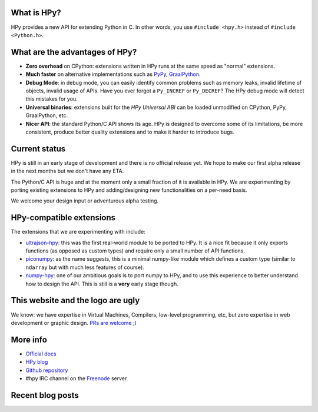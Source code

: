 .. title: HPy - A better C API for Python
.. slug: index
.. date: 2021-03-21 16:14:02 UTC
.. tags: 
.. category: 
.. link: 
.. description: 
.. type: text


What is HPy?
============

HPy provides a new API for extending Python in C.  In other words, you use
``#include <hpy.h>`` instead of ``#include <Python.h>``.

What are the advantages of HPy?
===============================

- **Zero overhead** on CPython: extensions written in HPy runs at the same
  speed as "normal" extensions.

- **Much faster** on alternative implementations such as PyPy_, GraalPython_.

- **Debug Mode**: in debug mode, you can easily identify common problems such
  as memory leaks, invalid lifetime of objects, invalid usage of APIs. Have
  you ever forgot a ``Py_INCREF`` or ``Py_DECREF``? The HPy debug mode will
  detect this mistakes for you.

- **Universal binaries**: extensions built for the *HPy Universal ABI* can be
  loaded unmodified on CPython, PyPy, GraalPython, etc.

- **Nicer API**: the standard Python/C API shows its age. HPy is designed to
  overcome some of its limitations, be more consistent, produce better quality
  extensions and to make it harder to introduce bugs.

.. _PyPy: https://pypy.org
.. _GraalPython:  https://www.graalvm.org/python

Current status
==============

HPy is still in an early stage of development and there is no official release
yet. We hope to make our first alpha release in the next months but we don't
have any ETA.

The Python/C API is huge and at the moment only a small fraction of it is
available in HPy. We are experimenting by porting existing extensions to HPy
and adding/designing new functionalities on a per-need basis.

We welcome your design input or adventurous alpha testing.

HPy-compatible extensions
==========================

The extensions that we are experimenting with include:

- ultrajson-hpy_: this was the first real-world module to be ported to HPy. It is
  a nice fit because it only exports functions (as opposed as custom types)
  and require only a small number of API functions.

- piconumpy_: as the name suggests, this is a minimal numpy-like module which
  defines a custom type (similar to ``ndarray`` but with much less features of
  course).

- numpy-hpy_: one of our ambitious goals is to port numpy to HPy, and to use this
  experience to better understand how to design the API. This is still is a
  **very** early stage though.

.. _ultrajson-hpy: https://github.com/hpyproject/ultrajson-hpy
.. _piconumpy: https://github.com/hpyproject/piconumpy
.. _numpy-hpy: https://github.com/hpyproject/numpy-hpy/

This website and the logo are ugly
===================================

We know: we have expertise in Virtual Machines, Compilers, low-level
programming, etc, but zero expertise in web development or graphic
design. `PRs are welcome ;) <https://github.com/hpyproject/hpyproject.org/>`_


More info
=========

- `Official docs`_

- `HPy blog`_

- `Github repository`_

- #hpy IRC channel on the Freenode_ server

.. _`Official docs`: : https://hpy.readthedocs.io/en/latest/
.. _`HPy blog`: blog/
.. _`Github repository`: https://github.com/hpyproject/hpy/
.. _`Mailing list`: https://mail.python.org/mailman3/lists/hpy-dev.python.org/
.. _Freenode: https://freenode.net/

Recent blog posts
==================

.. post-list::
   :stop: 5
